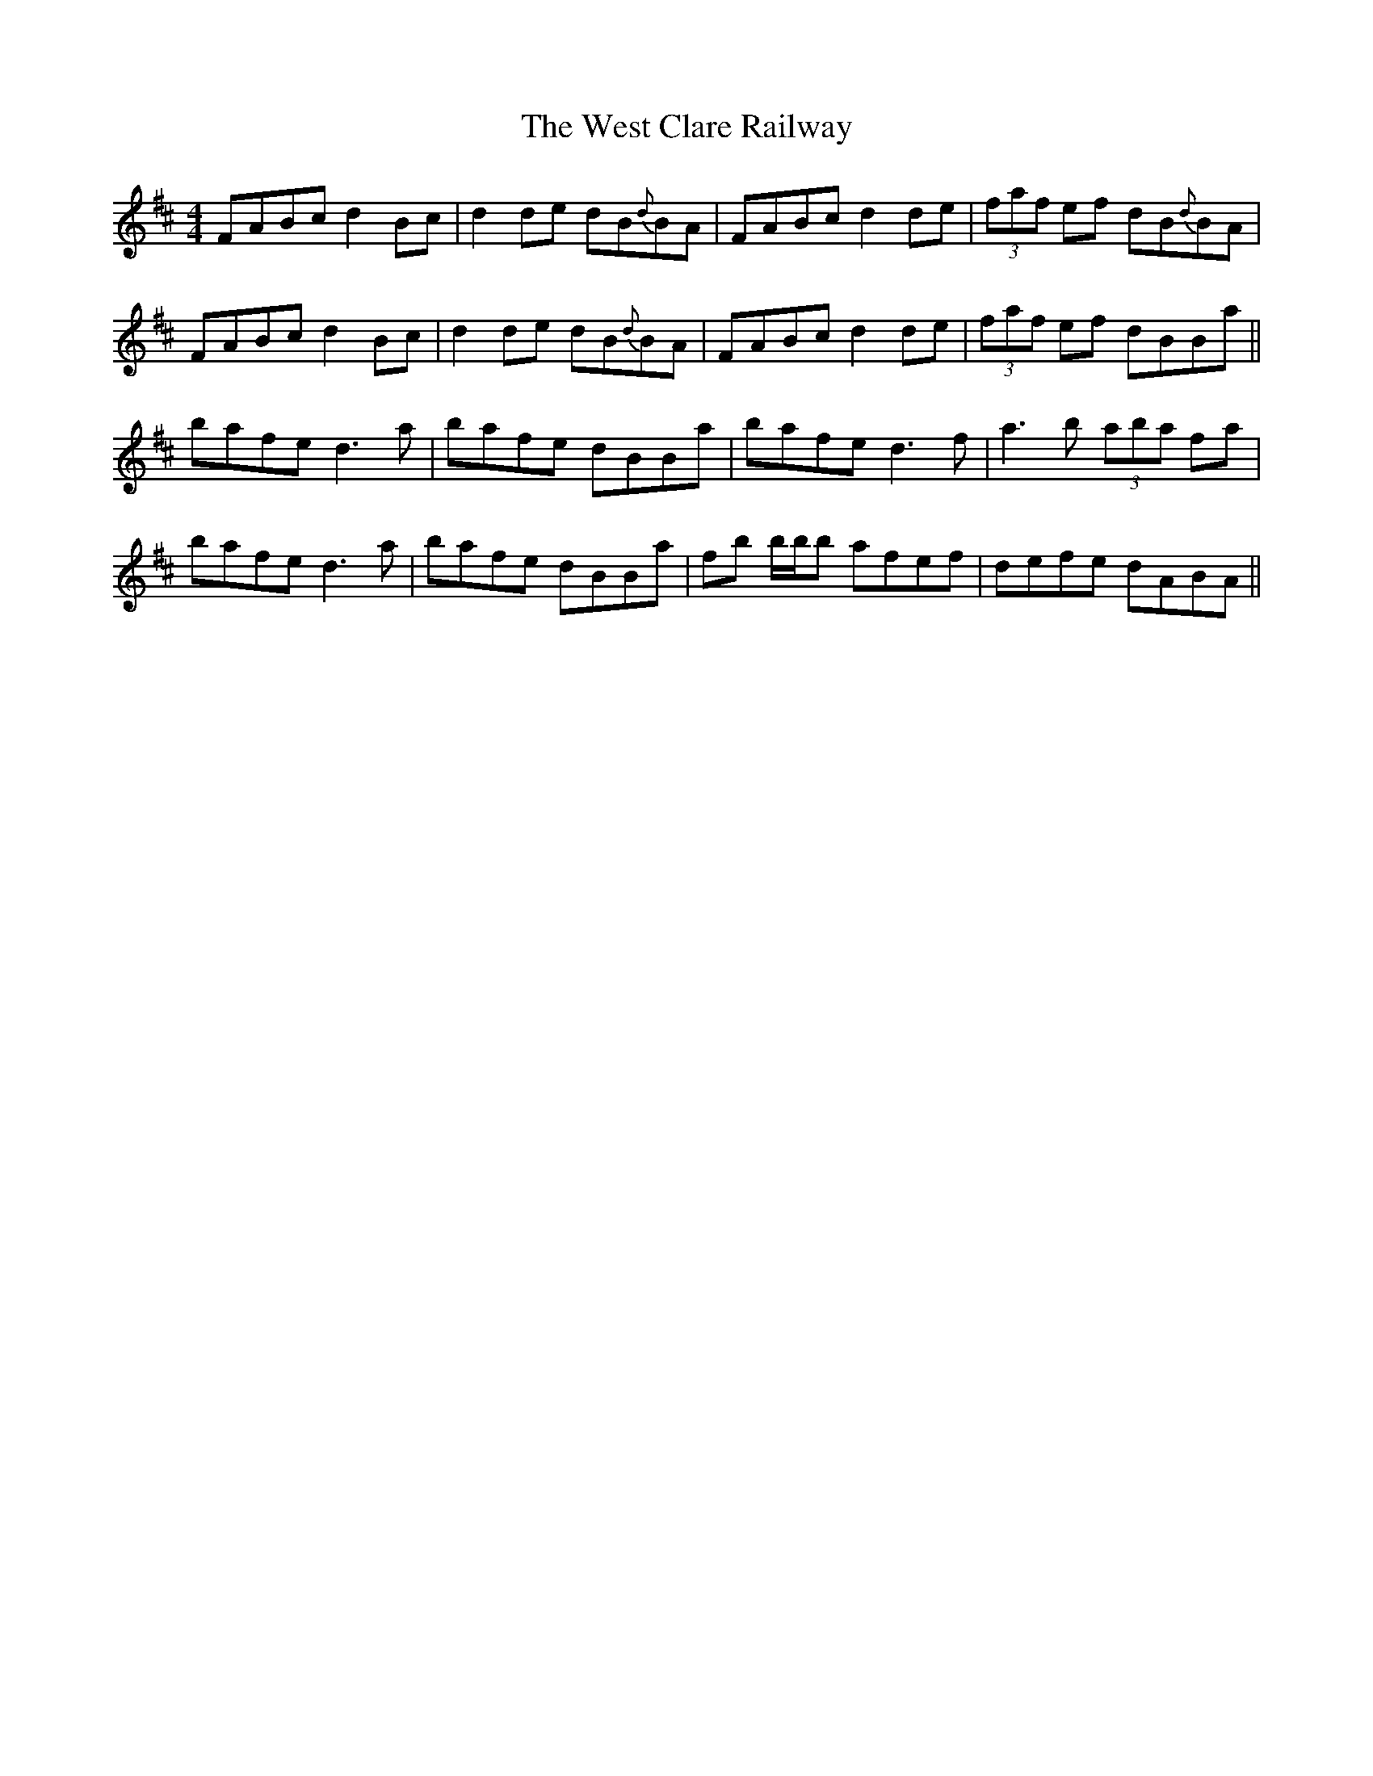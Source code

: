 X: 42408
T: West Clare Railway, The
R: reel
M: 4/4
K: Dmajor
FABc d2 Bc|d2 de dB{d}BA|FABc d2 de|(3faf ef dB{d}BA|
FABc d2 Bc|d2 de dB{d}BA|FABc d2 de|(3faf ef dBBa||
bafe d3a|bafe dBBa|bafe d3f|a3b (3aba fa|
bafe d3a|bafe dBBa|fb b/b/b afef|defe dABA||

